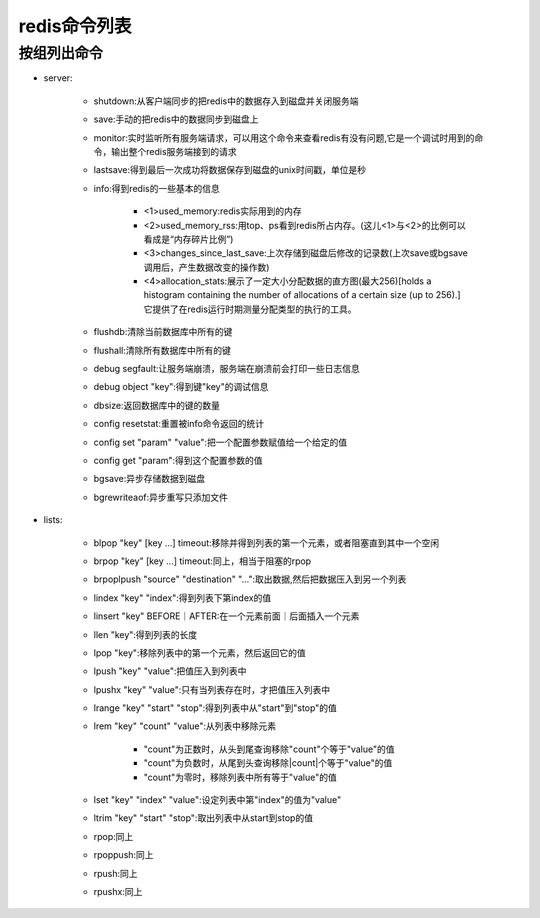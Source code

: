 .. _redis_commands:

redis命令列表
====================




按组列出命令
----------------

* server:

    * shutdown:从客户端同步的把redis中的数据存入到磁盘并关闭服务端
    * save:手动的把redis中的数据同步到磁盘上
    * monitor:实时监听所有服务端请求，可以用这个命令来查看redis有没有问题,它是一个调试时用到的命令，输出整个redis服务端接到的请求
    * lastsave:得到最后一次成功将数据保存到磁盘的unix时间戳，单位是秒
    * info:得到redis的一些基本的信息

        * <1>used_memory:redis实际用到的内存
        * <2>used_memory_rss:用top、ps看到redis所占内存。(这儿<1>与<2>的比例可以看成是“内存碎片比例”)
        * <3>changes_since_last_save:上次存储到磁盘后修改的记录数(上次save或bgsave调用后，产生数据改变的操作数)
        * <4>allocation_stats:展示了一定大小分配数据的直方图(最大256)[holds a histogram containing the number of allocations of a certain size (up to 256).]它提供了在redis运行时期测量分配类型的执行的工具。

    * flushdb:清除当前数据库中所有的键
    * flushall:清除所有数据库中所有的键
    * debug segfault:让服务端崩溃，服务端在崩溃前会打印一些日志信息
    * debug object "key":得到键"key"的调试信息
    * dbsize:返回数据库中的键的数量
    * config resetstat:重置被info命令返回的统计
    * config set "param" "value":把一个配置参数赋值给一个给定的值
    * config get "param":得到这个配置参数的值
    * bgsave:异步存储数据到磁盘
    * bgrewriteaof:异步重写只添加文件

* lists:

    * blpop "key" [key ...] timeout:移除并得到列表的第一个元素，或者阻塞直到其中一个空闲
    * brpop "key" [key ...] timeout:同上，相当于阻塞的rpop
    * brpoplpush "source" "destination" "...":取出数据,然后把数据压入到另一个列表
    * lindex "key" "index":得到列表下第index的值
    * linsert "key" BEFORE｜AFTER:在一个元素前面｜后面插入一个元素
    * llen "key":得到列表的长度
    * lpop "key":移除列表中的第一个元素，然后返回它的值
    * lpush "key" "value":把值压入到列表中
    * lpushx "key" "value":只有当列表存在时，才把值压入列表中
    * lrange "key" "start" "stop":得到列表中从"start"到"stop"的值
    * lrem "key" "count" "value":从列表中移除元素

        * "count"为正数时，从头到尾查询移除"count"个等于"value"的值
        * "count"为负数时，从尾到头查询移除|count|个等于"value"的值
        * "count"为零时，移除列表中所有等于"value"的值

    * lset "key" "index" "value":设定列表中第"index"的值为"value"
    * ltrim "key" "start" "stop":取出列表中从start到stop的值
    * rpop:同上
    * rpoppush:同上
    * rpush:同上
    * rpushx:同上




